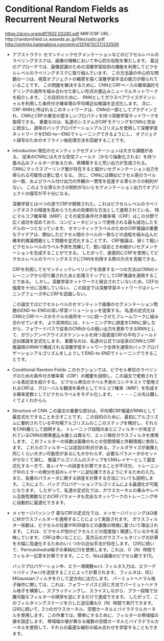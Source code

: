 * Conditional Random Fields as Recurrent Neural Networks
  https://arxiv.org/pdf/1502.03240.pdf
  MRF/CRF URL :　http://randomfield.cs.waseda.ac.jp/files/saito.pdf
http://sinhrks.hatenablog.com/entry/2014/12/27/232506



  * アブストラクト
    セマンティックセグメンテーションなどのピクセルレベルのラベリングタスクは、画像の理解において中心的な役割を果たします。
    最近のアプローチでは、画像認識のための深層学習技術の機能を利用してピクセルレベルのラベリングタスクに取り組んでいます。
    この方法論の中心的な問題の一つは、視覚オブジェクトの輪郭を描く深層学習手法の能力が限られていることです。
    この問題を解決するために、CNNとCRFベースの確率論的モデリングの長所を組み合わせた新しい形式の畳込みニューラルネットワークを紹介します。
    この目的のために、
    RNNとしてガウスペアワイズポテンシャルを利用した条件付き確率場の平均場近似推論を定式化します。
    次に、CRF-RNNと呼ばれるこのネットワークは、CNNの一部としてプラグインされ、CNNとCRFの重宝の望ましいプロパティを持つ深層学習ネットワークを取得できる。
    重要なのは、私達のシステムがCRFモデリングをCNNと完全に統合し、通常のバックプロパゲーションアルゴリズムを使用して深層学習ネットワークをEND-toーENDでトレーニングできるようにし、
    オブジェクト描写のためのオフライン後処理方法を回避することです。

  * introduction
    現在のセメンティックセグメンテーションは大きな課題がある。
    従来のCNNには大きな受信フィールド（かなり抽象化される）を持つ畳み込みフィルターがあるため、再構築すると荒い出力が生成される。
    CNNにマックスプーリング層が存在すると細かいセグメンテーション出力を得られる可能性は更に低くなる。
    次に、CNNには類似ピクセル感のラベルの一致、およびラベル付け出力の外観の一貫性を促進する滑らかさの制約がない。
    このような滑らかさの制約がないとセグメンテーション出力でオブジェクトの描写が不十分になる。

    深層学習とはべつの道でCRFが開発された。これはピクセルレベルのラベリングタスクの精度を高めらうための効果的な方法として運用されている。
    特にマルコフ確率場（MRF）とその変形条件付き確率場（CRF）はこの分野で広く成功を収めており、コンピュータビジョンで使用される最も成功したモデルの一つとなっています。
    セマンティックラベルのためのCRF推論の重要なアイデアは、類似したピクセル間のラベルの一致などの過程を組み込んだ確率的推論問題として問題を定式化することです。
    CRF推論は、弱くて粗いピクセルレベルのラベル予測を洗練して、鋭い協会ときめ細かいセグメンテーションを生成することができる。
    したがって、直感的にCRFを使用してピクセルレベルのラベリングタスクにCNNを利用する際の欠点を克服できる。

    CRFを利用してセマンティックレベリングを改善する一つの方法はCNNのトレーニングから切り離されたあと処理ステップとしてCRF推論を適用することである。
    しかし。深層学習ネットワークと結合されていないため、CEFの強度を十分に活用していない。
    この設定では深層学習ネットワークはトレーニングフェーズ中にCRFを認識しない。

    この論文ではピクセルレベルのセマンティック画像のセグメンテーション問題のEND-to-ENDの深い学習ソリューションを提案する。
    私達の定式化はCNNとCRFベースのモデルの長所を一つに統一させたフレームワークに組み合わせています。
    より具体的には、トレーニング中に誤差をCNNに戻しながら、フォワードパスで従来のCNNからの粗い出力を更新できるRNNとして、ガウシアンペアワイズポテンシャルを持つ高密度CRFの平均フィールド近似推論を定式化します。
    重要なのは、私達の公式では従来のCNNとCRF推論用のRNNで構成される深層学習ネットワーク全体を通常のバックプロパゲーションアルゴリズムをしようしてEND-to-ENDでトレーニングできることです。

 * Conditional Random Fields
   このセクションでは、ピクセル単位のラベリングのための条件付き確率場（CRF）の概要を説明し、この論文で使用されている表記法を紹介する。
   ピクセル単位のラベル予測のコンテキストで使用されるCRFは、グローバルな観測を条件としてマルコフ確率（MRF）を形成する確率変数としてピクセルラベルをモデル化します。
   ・・・・この先は難しくてよくわからん

 * Structure of CNN
   この論文の重要な部分は、平均場CRF推論がRNNとして最定式化できることを示すことです。
   この目的のために、最初にアルゴリズムに要約されている平均場アルゴリズムのここのステップを検討し、それらをCNN層として説明する。
   トレーニング段階のあとにフィルターが肯定されているCNNの標準畳込み層とは異なり、エッジ保存ガウスフィルタを使用します。
   このフィルターの係数は画像のもとの空間情報と外観情報に依存します。
   これらのフィルターには追加の利点がある。フィルタサイズが画像と同じくらい大きい可能性があるにもかかわらず、必要なパラメータのセットが少なくて済む。
   推論アルゴリズムのステップをCNNレイヤーとして最定式化する一方で、各レイヤーの誤差を計算できることが不可欠。
   トレーニング中のエラーの微分を前のレイヤーに逆伝播できるようにするための入力。また、各層のパラメータに関する誤差を計算する方法についても説明します。
   これにより、バックプロパゲーションアルゴリズムによる最適化が可能になります。
   したがって、私達の定式化では、ガウスカーネルの重みやレベル互換性関数などのCRFパラメータも完全なネットワークのトレーニング中に自動的に最適化できます。
   
 * メッセージパッシング
   密なCRFの定式化では、メッセージパッシングはQ値にMガウスフィルターを適用することによって実装されます。
   ガウスフィルター係数は、ピクセルの位置やRGB値などの画像の特徴に基づいて導出されます。
   これは、ピクセルが他のピクセルとどの程度強く関連しているかを反映しています。
   CRFは幸いなことに、高次元のガウスフィルタリングの計算を大幅に高速化するためのいくつかの近似手法が存在します。
   [29]に続いて、Permutohedral格子の単純化[1]を使用します。これは、O（N）時間でフィルター応答を計算できます。ここで、Nisは画像のピクセル数です[1]。

   バックプロパゲーション中、エラー導関数w.r.t. フィルタ入力は、エラーデリバティブw.r.tを送信することによって計算されます。
   フィルタは、同じMGaussianフィルタを介して逆方向に出力します。
   パーミュトヘドラル格子操作に関しては、これは、フォワードパスと同じ方法でパーミュトヘドラル格子を構築し、スプラッティングし、スライスしながら、ブラー段階で分離可能なフィルターの順序を逆にするだけで達成できます。
   したがって、このフィルタリングステージを介した逆伝播もO（N）時間で実行できます。
   [29]に続いて、2つのガウスカーネル、空間カーネルとバイラテラルカーネルを使用します。
   この作業では、簡単にするために、フィルターの帯域幅の値を固定します。
   帯域幅の値が異なる複数の空間カーネルとバイラテラルカーネルを使用して、それらの最適な線形の組み合わせを学習することもできます。 
